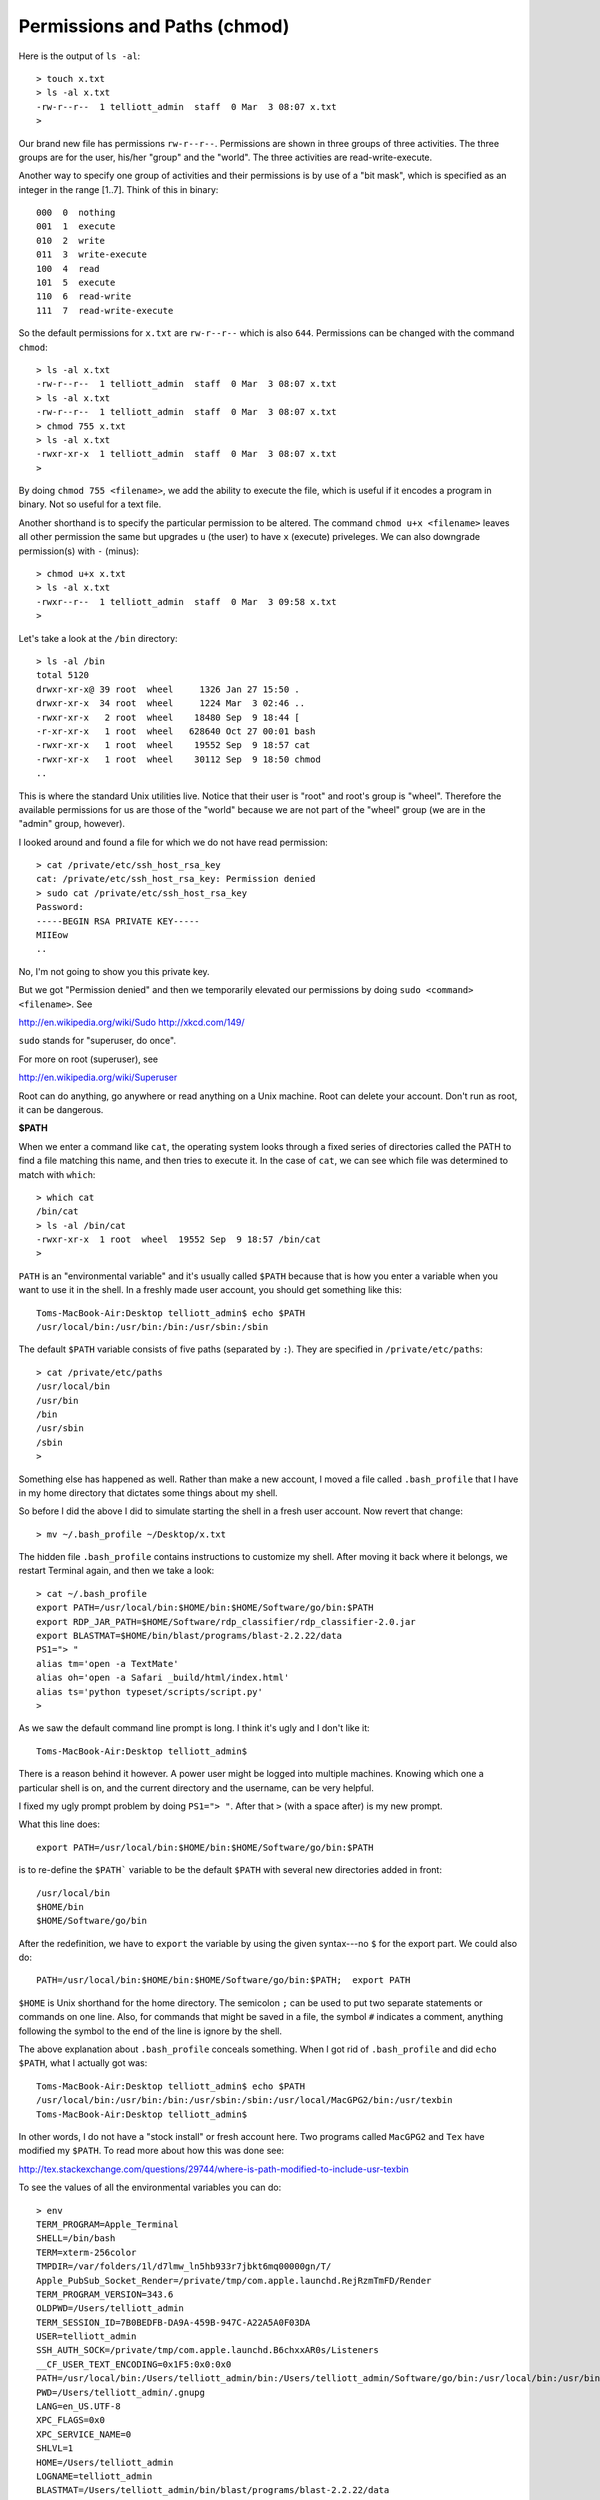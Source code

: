 .. _chmod:

#############################
Permissions and Paths (chmod)
#############################

Here is the output of ``ls -al``::

    > touch x.txt
    > ls -al x.txt
    -rw-r--r--  1 telliott_admin  staff  0 Mar  3 08:07 x.txt
    >

Our brand new file has permissions ``rw-r--r--``.  Permissions are shown in three groups of three activities.  The three groups are for the user, his/her "group" and the "world".  The three activities are read-write-execute.

Another way to specify one group of activities and their permissions is by use of a "bit mask", which is specified as an integer in the range [1..7].  Think of this in binary::

    000  0  nothing
    001  1  execute
    010  2  write
    011  3  write-execute
    100  4  read
    101  5  execute
    110  6  read-write
    111  7  read-write-execute

So the default permissions for ``x.txt`` are ``rw-r--r--`` which is also ``644``.  Permissions can be changed with the command ``chmod``::

    > ls -al x.txt
    -rw-r--r--  1 telliott_admin  staff  0 Mar  3 08:07 x.txt
    > ls -al x.txt
    -rw-r--r--  1 telliott_admin  staff  0 Mar  3 08:07 x.txt
    > chmod 755 x.txt
    > ls -al x.txt
    -rwxr-xr-x  1 telliott_admin  staff  0 Mar  3 08:07 x.txt
    >

By doing ``chmod 755 <filename>``, we add the ability to execute the file, which is useful if it encodes a program in binary.  Not so useful for a text file.

Another shorthand is to specify the particular permission to be altered.  The command ``chmod u+x <filename>`` leaves all other permission the same but upgrades ``u`` (the user) to have ``x`` (execute) priveleges.  We can also downgrade permission(s) with ``-`` (minus)::

    > chmod u+x x.txt
    > ls -al x.txt
    -rwxr--r--  1 telliott_admin  staff  0 Mar  3 09:58 x.txt
    >
    
Let's take a look at the ``/bin`` directory::

    > ls -al /bin
    total 5120
    drwxr-xr-x@ 39 root  wheel     1326 Jan 27 15:50 .
    drwxr-xr-x  34 root  wheel     1224 Mar  3 02:46 ..
    -rwxr-xr-x   2 root  wheel    18480 Sep  9 18:44 [
    -r-xr-xr-x   1 root  wheel   628640 Oct 27 00:01 bash
    -rwxr-xr-x   1 root  wheel    19552 Sep  9 18:57 cat
    -rwxr-xr-x   1 root  wheel    30112 Sep  9 18:50 chmod
    ..

This is where the standard Unix utilities live.  Notice that their user is "root" and root's group is "wheel".  Therefore the available permissions for us are those of the "world" because we are not part of the "wheel" group (we are in the "admin" group, however).

I looked around and found a file for which we do not have read permission::

    > cat /private/etc/ssh_host_rsa_key
    cat: /private/etc/ssh_host_rsa_key: Permission denied
    > sudo cat /private/etc/ssh_host_rsa_key
    Password:
    -----BEGIN RSA PRIVATE KEY-----
    MIIEow
    ..

No, I'm not going to show you this private key.

But we got "Permission denied" and then we temporarily elevated our permissions by doing ``sudo <command> <filename>``.  See

http://en.wikipedia.org/wiki/Sudo
http://xkcd.com/149/

``sudo`` stands for "superuser, do once".

For more on root (superuser), see

http://en.wikipedia.org/wiki/Superuser

Root can do anything, go anywhere or read anything on a Unix machine.  Root can delete your account.  Don't run as root, it can be dangerous.

**$PATH**

When we enter a command like ``cat``, the operating system looks through a fixed series of directories called the PATH to find a file matching this name, and then tries to execute it.  In the case of ``cat``, we can see which file was determined to match with ``which``::

    > which cat
    /bin/cat
    > ls -al /bin/cat
    -rwxr-xr-x  1 root  wheel  19552 Sep  9 18:57 /bin/cat
    >

``PATH`` is an "environmental variable" and it's usually called ``$PATH`` because that is how you enter a variable when you want to use it in the shell.  In a freshly made user account, you should get something like this::

    Toms-MacBook-Air:Desktop telliott_admin$ echo $PATH
    /usr/local/bin:/usr/bin:/bin:/usr/sbin:/sbin

The default ``$PATH`` variable consists of five paths (separated by ``:``).  They are specified in ``/private/etc/paths``::

    > cat /private/etc/paths
    /usr/local/bin
    /usr/bin
    /bin
    /usr/sbin
    /sbin
    >

Something else has happened as well.  Rather than make a new account, I moved a file called ``.bash_profile`` that I have in my home directory that dictates some things about my shell.  

So before I did the above I did to simulate starting the shell in a fresh user account.  Now revert that change::

    > mv ~/.bash_profile ~/Desktop/x.txt

The hidden file ``.bash_profile`` contains instructions to customize my shell.  After moving it back where it belongs, we restart Terminal again, and then we take a look::

    > cat ~/.bash_profile
    export PATH=/usr/local/bin:$HOME/bin:$HOME/Software/go/bin:$PATH
    export RDP_JAR_PATH=$HOME/Software/rdp_classifier/rdp_classifier-2.0.jar
    export BLASTMAT=$HOME/bin/blast/programs/blast-2.2.22/data
    PS1="> "
    alias tm='open -a TextMate'
    alias oh='open -a Safari _build/html/index.html'
    alias ts='python typeset/scripts/script.py'
    >
    
As we saw the default command line prompt is long.  I think it's ugly and I don't like it::

    Toms-MacBook-Air:Desktop telliott_admin$ 
    
There is a reason behind it however.  A power user might be logged into multiple machines.  Knowing which one a particular shell is on, and the current directory and the username, can be very helpful.

I fixed my ugly prompt problem by doing ``PS1="> "``.  After that ``>`` (with a space after) is my new prompt.

What this line does::

    export PATH=/usr/local/bin:$HOME/bin:$HOME/Software/go/bin:$PATH

is to re-define the ``$PATH``` variable to be the default ``$PATH`` with several new directories added in front::

    /usr/local/bin
    $HOME/bin
    $HOME/Software/go/bin

After the redefinition, we have to ``export`` the variable by using the given syntax---no ``$`` for the export part.  We could also do::

    PATH=/usr/local/bin:$HOME/bin:$HOME/Software/go/bin:$PATH;  export PATH

``$HOME`` is Unix shorthand for the home directory.  The semicolon ``;`` can be used to put two separate statements or commands on one line.  Also, for commands that might be saved in a file, the symbol ``#`` indicates a comment, anything following the symbol to the end of the line is ignore by the shell.

The above explanation about ``.bash_profile`` conceals something.  When I got rid of ``.bash_profile`` and did ``echo $PATH``, what I actually got was::

    Toms-MacBook-Air:Desktop telliott_admin$ echo $PATH
    /usr/local/bin:/usr/bin:/bin:/usr/sbin:/sbin:/usr/local/MacGPG2/bin:/usr/texbin
    Toms-MacBook-Air:Desktop telliott_admin$

In other words, I do not have a "stock install" or fresh account here.  Two programs called ``MacGPG2`` and ``Tex`` have modified my ``$PATH``.  To read more about how this was done see:

http://tex.stackexchange.com/questions/29744/where-is-path-modified-to-include-usr-texbin

To see the values of all the environmental variables you can do::

    > env
    TERM_PROGRAM=Apple_Terminal
    SHELL=/bin/bash
    TERM=xterm-256color
    TMPDIR=/var/folders/1l/d7lmw_ln5hb933r7jbkt6mq00000gn/T/
    Apple_PubSub_Socket_Render=/private/tmp/com.apple.launchd.RejRzmTmFD/Render
    TERM_PROGRAM_VERSION=343.6
    OLDPWD=/Users/telliott_admin
    TERM_SESSION_ID=7B0BEDFB-DA9A-459B-947C-A22A5A0F03DA
    USER=telliott_admin
    SSH_AUTH_SOCK=/private/tmp/com.apple.launchd.B6chxxAR0s/Listeners
    __CF_USER_TEXT_ENCODING=0x1F5:0x0:0x0
    PATH=/usr/local/bin:/Users/telliott_admin/bin:/Users/telliott_admin/Software/go/bin:/usr/local/bin:/usr/bin:/bin:/usr/sbin:/sbin:/usr/local/MacGPG2/bin:/usr/texbin
    PWD=/Users/telliott_admin/.gnupg
    LANG=en_US.UTF-8
    XPC_FLAGS=0x0
    XPC_SERVICE_NAME=0
    SHLVL=1
    HOME=/Users/telliott_admin
    LOGNAME=telliott_admin
    BLASTMAT=/Users/telliott_admin/bin/blast/programs/blast-2.2.22/data
    RDP_JAR_PATH=/Users/telliott_admin/Software/rdp_classifier/rdp_classifier-2.0.jar
    _=/usr/bin/env
    >

Most of the them are not very interesting to me, but the last two were set using these lines in ``~/.bash_profile``::

    export RDP_JAR_PATH=$HOME/Software/rdp_classifier/rdp_classifier-2.0.jar
    export BLASTMAT=$HOME/bin/blast/programs/blast-2.2.22/data

It's the same usage as for ``$PATH``

Read more about setting environmental variables here:

http://stackoverflow.com/questions/135688/setting-environment-variables-in-os-x

Why talk so much about ``$PATH``?

For one thing, a poorly formed ``$PATH`` can be the source of headaches and failures when you install software from the command line.  Also, modifying $PATH helps to keep things organized.  The default ``$PATH``::

    /usr/local/bin:/usr/bin:/bin:/usr/sbin:/sbin

does not include anything in my home directory or sub-directory.  The purpose of adding ``$HOME/bin`` as in::

    $HOME/bin:/usr/local/bin:/usr/bin:/bin:/usr/sbin:/sbin
    
is so that I can make a new directory ``~/bin`` and put my own programs there (recall that ``~`` is shorthand for the home directory).  

Let's do something with Python, since it comes with OS X.  Here is a simple Python script:

``hello.py``

.. sourcecode:: python

    print "Hello, world!"

The filename is ``hello.py`` and it's on my Desktop.  I can do this from the ``Desktop`` directory::

    > python hello.py
    Hello, world!
    >

The way this works is that the command ``python`` starts Python.  It is in ``/usr/local/bin/python``::

    > which python
    /usr/local/bin/python
    >

and then Python searches a $PATH which includes the directory where the shell is when Python starts, thus allowing it find my script.  

Now, I can add another line to the script

``hello.py``

.. sourcecode:: python

    #! /usr/local/bin/python
    print "Hello, world!"
    
The ``#!`` is a special instruction that tells the shell to dial up Python and then execute what comes next.

I'll be able to execute this program if I first making it executable with ``chmod`` and then just enter the name of the program::

    > ls -al hello.py
    -rw-r--r--@ 1 telliott_admin  staff  46 Mar  3 09:15 hello.py
    > chmod 755 hello.py
    > hello.py
    -bash: hello.py: command not found
    
Well, there is one more wrinkle!  It seems to be a security issue not to allow invocation of a program name by itself from the current directory.  So what we told the shell was to go to the current directory with ``.``, and then come back down to find ``/hello.py``::

    > ./hello.py
    Hello, world!
    >

Now, I don't want a bunch of scripts littering my Desktop.  So I make a directory to hold them, and move this new one there::

    > mkdir ~/bin
    > mv hello.py ~/bin
    > hello.py
    Hello, world!
    >

I won't actually demonstrate this, if but I didn't have ``$HOME:bin`` (that is ``telliott_admin/bin``) on my ``$PATH``, this would not work.  The operating system wouldn't know where to look for ``hello.py``.  At worst, it might find another file with the same name written at another time or even by someone else!

One last topic:  aliases.  Look again at ``.bash_profile``, and particularly at the last 3 lines::

    alias tm='open -a TextMate'
    alias oh='open -a Safari _build/html/index.html'
    alias ts='python typeset/scripts/script.py'

These mean that I can type a shorthand version for the long commands on the right-hand side.  You can do this for basically any command or series of commands (try to make sure that the alias doesn't already have a meaning before you define it).

For example, every time I ``make`` the html for this book, after that I do ``oh`` and it launches the browser so I can see my results immediately.  That's pretty cool.  I do ``make`` frequently so I can visualize the effect of the changes on the page in the browser.
